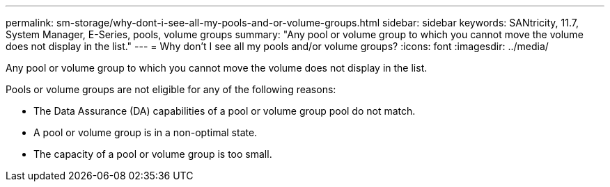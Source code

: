 ---
permalink: sm-storage/why-dont-i-see-all-my-pools-and-or-volume-groups.html
sidebar: sidebar
keywords: SANtricity, 11.7, System Manager, E-Series, pools, volume groups
summary: "Any pool or volume group to which you cannot move the volume does not display in the list."
---
= Why don't I see all my pools and/or volume groups?
:icons: font
:imagesdir: ../media/

[.lead]
Any pool or volume group to which you cannot move the volume does not display in the list.

Pools or volume groups are not eligible for any of the following reasons:

* The Data Assurance (DA) capabilities of a pool or volume group pool do not match.
* A pool or volume group is in a non-optimal state.
* The capacity of a pool or volume group is too small.
